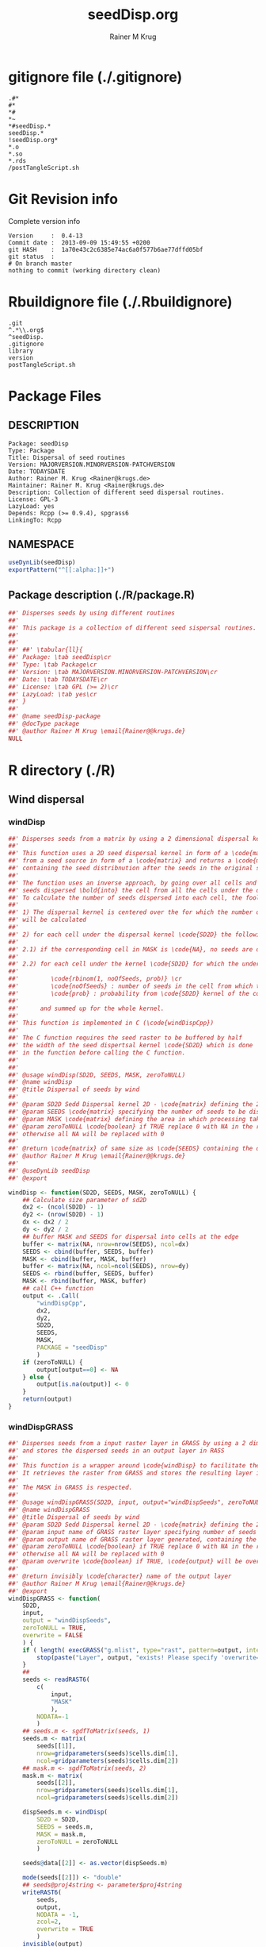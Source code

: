 # -*- org-babel-tangled-file: t; org-babel-tangle-run-postTangleScript: t; -*-

#+TITLE:     seedDisp.org
#+AUTHOR:    Rainer M Krug
#+EMAIL:     Rainer@krugs.de
#+DESCRIPTION: R Package Development Helpers
#+KEYWORDS: 

:CONFIG:
#+LANGUAGE:  en
#+OPTIONS:   H:3 num:t toc:t \n:nil @:t ::t |:t ^:t -:t f:t *:t <:t
#+OPTIONS:   TeX:t LaTeX:nil skip:nil d:nil todo:t pri:nil tags:not-in-toc
#+INFOJS_OPT: view:nil toc:nil ltoc:t mouse:underline buttons:0 path:http://orgmode.org/org-info.js
#+EXPORT_SELECT_TAGS: export
#+EXPORT_EXCLUDE_TAGS: noexport
#+LINK_UP:   
#+LINK_HOME: 

#+TODO: TODO OPTIMIZE TOGET COMPLETE WAIT VERIFY CHECK CODE DOCUMENTATION | DONE RECEIVED CANCELD 

#+STARTUP: indent hidestars nohideblocks
#+DRAWERS: HIDDEN PROPERTIES STATE CONFIG BABEL OUTPUT LATEXHEADER HTMLHEADER
#+STARTUP: nohidestars hideblocks
:END:
:HTMLHEADER:
#+begin_html
  <div id="subtitle" style="float: center; text-align: center;">
  <p>
Org-babel support for building 
  <a href="http://www.r-project.org/">R</a> packages
  </p>
  <p>
  <a href="http://www.r-project.org/">
  <img src="http://www.r-project.org/Rlogo.jpg"/>
  </a>
  </p>
  </div>
#+end_html
:END:
:LATEXHEADER:
#+LATEX_HEADER: \usepackage{rotfloat}
#+LATEX_HEADER: \definecolor{light-gray}{gray}{0.9}
#+LATEX_HEADER: \lstset{%
#+LATEX_HEADER:     basicstyle=\ttfamily\footnotesize,       % the font that is used for the code
#+LATEX_HEADER:     tabsize=4,                       % sets default tabsize to 4 spaces
#+LATEX_HEADER:     numbers=left,                    % where to put the line numbers
#+LATEX_HEADER:     numberstyle=\tiny,               % line number font size
#+LATEX_HEADER:     stepnumber=0,                    % step between two line numbers
#+LATEX_HEADER:     breaklines=true,                 %!! don't break long lines of code
#+LATEX_HEADER:     showtabs=false,                  % show tabs within strings adding particular underscores
#+LATEX_HEADER:     showspaces=false,                % show spaces adding particular underscores
#+LATEX_HEADER:     showstringspaces=false,          % underline spaces within strings
#+LATEX_HEADER:     keywordstyle=\color{blue},
#+LATEX_HEADER:     identifierstyle=\color{black},
#+LATEX_HEADER:     stringstyle=\color{green},
#+LATEX_HEADER:     commentstyle=\color{red},
#+LATEX_HEADER:     backgroundcolor=\color{light-gray},   % sets the background color
#+LATEX_HEADER:     columns=fullflexible,  
#+LATEX_HEADER:     basewidth={0.5em,0.4em}, 
#+LATEX_HEADER:     captionpos=b,                    % sets the caption position to `bottom'
#+LATEX_HEADER:     extendedchars=false              %!?? workaround for when the listed file is in UTF-8
#+LATEX_HEADER: }
:END:
:BABEL:
#+PROPERTY: exports code
#+PROPERTY: comments yes
#+PROPERTY: padline no
#+PROPERTY: var MAJORVERSION=0
#+PROPERTY: var+ MINORVERSION=4
#+PROPERTY: var+ PATCHVERSION=13
#+PROPERTY: var+ GITHASH="testhash" 
#+PROPERTY: var+ GITCOMMITDATE="testdate"
:END:

* Internal configurations                      :noexport:
** Evaluate to run post tangle script
#+begin_src emacs-lisp :results silent :tangle no :exports none
(add-hook 'org-babel-post-tangle-hook
          (
           lambda () 
                  (call-process-shell-command "./postTangleScript.sh" nil 0 nil)
  ;;              (async-shell-command "./postTangleScript.sh")
  ;;              (ess-load-file (save-window-excursion (replace-regexp-in-string ".org" ".R" buffer-file-name)))))
  ;;              (ess-load-file "nsa.R")))
  ;;              (ess-load-file "spreadSim.R")
                  ))
#+end_src

** Post tangle script
:PROPERTIES:
:tangle: postTangleScript.sh
:END:
#+begin_src sh :tangle postTangleScript.sh
  sed -i '' s/MAJORVERSION/$MAJORVERSION/ ./DESCRIPTION
  sed -i '' s/MINORVERSION/$MINORVERSION/ ./DESCRIPTION
  sed -i '' s/PATCHVERSION/$PATCHVERSION/ ./DESCRIPTION
  sed -i '' s/TODAYSDATE/`date +%Y-%m-%d_%H-%M`/ ./DESCRIPTION

  sed -i '' s/MAJORVERSION/$MAJORVERSION/ ./seedDisp-package.R
  sed -i '' s/MINORVERSION/$MINORVERSION/ ./seedDisp-package.R
  sed -i '' s/PATCHVERSION/$PATCHVERSION/ ./seedDisp-package.R
  sed -i '' s/TODAYSDATE/`date +%Y-%m-%d_%H-%M`/ ./seedDisp-package.R

  Rscript -e "library(roxygen2);roxygenize('.', copy.package=FALSE, unlink.target=FALSE)"
  # rm -f ./postTangleScript.sh
#+end_src

#+RESULTS:
| Updating | collate             | directive  | in | /Users/rainerkrug/Documents/Projects/R-Packages/seedDisp/DESCRIPTION |
| Updating | namespace           | directives |    |                                                                      |
| Writing  | birdDispGRASS.Rd    |            |    |                                                                      |
| Writing  | localDispGRASS.Rd   |            |    |                                                                      |
| Writing  | seedDisp-package.Rd |            |    |                                                                      |
| Writing  | waterDispGRASS.Rd   |            |    |                                                                      |
| Writing  | windDisp.Rd         |            |    |                                                                      |
| Writing  | windDispGRASS.Rd    |            |    |                                                                      |


* gitignore file (./.gitignore)
:PROPERTIES:
:tangle: ./.gitignore
:comments: no
:no-expand: TRUE
:shebang:
:padline: no
:END: 
#+begin_src gitignore
.#*
#*
,*#
,*~
,*#seedDisp.*
seedDisp.*
!seedDisp.org*
,*.o
,*.so
,*.rds
/postTangleScript.sh
#+end_src

* Git Revision info
Complete version info
#+begin_src sh :exports results :results output replace 
  echo "Version     : " $MAJORVERSION.$MINORVERSION-$PATCHVERSION
  echo "Commit date : " `git show -s --format="%ci" HEAD`
  echo "git HASH    : " `git rev-parse HEAD`
  echo "git status  : "
  git status
#+end_src

#+RESULTS:
: Version     :  0.4-13
: Commit date :  2013-09-09 15:49:55 +0200
: git HASH    :  1a70e43c2c6385e74ac6a0f577b6ae77dffd05bf
: git status  : 
: # On branch master
: nothing to commit (working directory clean)



* Rbuildignore file (./.Rbuildignore)
:PROPERTIES:
:tangle: ./.Rbuildignore
:comments: no
:no-expand: TRUE
:shebang:
:padline: no
:END: 
#+begin_src fundamental
.git
^.*\\.org$
^seedDisp.
.gitignore
library
version
postTangleScript.sh
#+end_src



* Package Files
** DESCRIPTION
:PROPERTIES:
:tangle:   ./DESCRIPTION
:padline: no 
:no-expand: TRUE
:comments: no
:END:
#+begin_src fundamental
Package: seedDisp
Type: Package
Title: Dispersal of seed routines
Version: MAJORVERSION.MINORVERSION-PATCHVERSION
Date: TODAYSDATE
Author: Rainer M. Krug <Rainer@krugs.de>
Maintainer: Rainer M. Krug <Rainer@krugs.de>
Description: Collection of different seed dispersal routines.
License: GPL-3
LazyLoad: yes
Depends: Rcpp (>= 0.9.4), spgrass6
LinkingTo: Rcpp  
#+end_src

** NAMESPACE
:PROPERTIES:
:tangle:   ./NAMESPACE
:padline: no 
:no-expand: TRUE
:comments: no
:END:
#+begin_src R
  useDynLib(seedDisp)
  exportPattern("^[[:alpha:]]+")
#+end_src

#+results:

** Package description (./R/package.R)
:PROPERTIES:
:tangle:   ./R/package.R
:eval: nil
:no-expand: TRUE
:comments: no
:END:
#+begin_src R 
##' Disperses seeds by using different routines
##'
##' This package is a collection of different seed sispersal routines. 
##'
##' 
##' ##' \tabular{ll}{
##' Package: \tab seedDisp\cr
##' Type: \tab Package\cr
##' Version: \tab MAJORVERSION.MINORVERSION-PATCHVERSION\cr
##' Date: \tab TODAYSDATE\cr
##' License: \tab GPL (>= 2)\cr
##' LazyLoad: \tab yes\cr
##' }
##'
##' @name seedDisp-package
##' @docType package
##' @author Rainer M Krug \email{Rainer@@krugs.de}
NULL
#+end_src


* R directory (./R)
** Wind dispersal
*** windDisp
#+begin_src R :eval nil :tangle ./R/windDisp.R :no-expand
##' Disperses seeds from a matrix by using a 2 dimensional dispersal kernel
##'
##' This function uses a 2D seed dispersal kernel in form of a \code{matrix} to disperse seeds
##' from a seed source in form of a \code{matrix} and returns a \code{matrix} of the same size
##' containing the seed distribnution after the seeds in the original seed matrix are dispersed.
##' 
##' The function uses an inverse approach, by going over all cells and determining the number of
##' seeds dispersed \bold{into} the cell from all the cells under the dispersel kernel.
##' To calculate the number of seeds dispersed into each cell, the foolowing steps are done:
##' 
##' 1) The dispersal kernel is centered over the for which the number of seeds to be dispersed into
##' will be calculated
##' 
##' 2) for each cell under the dispersal kernel \code{SD2D} the following is done
##' 
##' 2.1) if the corresponding cell in MASK is \code{NA}, no seeds are dispersed into this cell
##' 
##' 2.2) for each cell under the kernel \code{SD2D} for which the underlying MASK is not NA a binominal distributed random number is drawn with
##' 
##'         \code{rbinom(1, noOfSeeds, prob)} \cr
##'         \code{noOfSeeds} : number of seeds in the cell from which the seeds orriginate \cr
##'         \code{prob} : probability from \code{SD2D} kernel of the corresponding cell
##' 
##'      and summed up for the whole kernel.
##' 
##' This function is implemented in C (\code{windDispCpp})
##'
##' The C function requires the seed raster to be buffered by half
##' the width of the seed dispertsal kernel \code{SD2D} which is done
##' in the function before calling the C function.
##' 
##' 
##' @usage windDisp(SD2D, SEEDS, MASK, zeroToNULL)
##' @name windDisp
##' @title Dispersal of seeds by wind
##' 
##' @param SD2D Sedd Dispersal kernel 2D - \code{matrix} defining the 2D seed dispersal kernel 
##' @param SEEDS \code{matrix} specifying the number of seeds to be dispersed
##' @param MASK \code{matrix} defining the area in which processing takes place (\code{!is.na(MASK)}) 
##' @param zeroToNULL \code{boolean} if TRUE replace 0 with NA in the returned \code{matrix}, 
##' otherwise all NA will be replaced with 0
##' 
##' @return \code{matrix} of same size as \code{SEEDS} containing the dispersed seeds
##' @author Rainer M Krug \email{Rainer@@krugs.de}
##' 
##' @useDynLib seedDisp
##' @export 

windDisp <- function(SD2D, SEEDS, MASK, zeroToNULL) {
    ## Calculate size parameter of sd2D
    dx2 <- (ncol(SD2D) - 1)
    dy2 <- (nrow(SD2D) - 1)
    dx <- dx2 / 2
    dy <- dy2 / 2
    ## buffer MASK and SEEDS for dispersal into cells at the edge
    buffer <- matrix(NA, nrow=nrow(SEEDS), ncol=dx)
    SEEDS <- cbind(buffer, SEEDS, buffer)
    MASK <- cbind(buffer, MASK, buffer)
    buffer <- matrix(NA, ncol=ncol(SEEDS), nrow=dy)
    SEEDS <- rbind(buffer, SEEDS, buffer)
    MASK <- rbind(buffer, MASK, buffer)
    ## call C++ function
    output <- .Call(
        "windDispCpp",
        dx2,
        dy2,
        SD2D,
        SEEDS,
        MASK,
        PACKAGE = "seedDisp"
        )
    if (zeroToNULL) {
        output[output==0] <- NA
    } else {
        output[is.na(output)] <- 0
    }
    return(output)
}

#+end_src

*** windDispGRASS
#+begin_src R :eval nil :tangle ./R/windDispGRASS.R :no-expand
##' Disperses seeds from a input raster layer in GRASS by using a 2 dimensional dispersal kernel \code{matrix}
##' and stores the dispersed seeds in an output layer in RASS
##'
##' This function is a wrapper around \code{windDisp} to facilitate the usage of GRASS as a backend.
##' It retrieves the raster from GRASS and stores the resulting layer in GRASS again.
##'
##' The MASK in GRASS is respected.
##' 
##' @usage windDispGRASS(SD2D, input, output="windDispSeeds", zeroToNULL = TRUE, overwrite=FALSE)
##' @name windDispGRASS
##' @title Dispersal of seeds by wind
##' @param SD2D Sedd Dispersal kernel 2D - \code{matrix} defining the 2D seed dispersal kernel 
##' @param input name of GRASS raster layer specifying number of seeds to be dispersed - \code{character} 
##' @param output name of GRASS raster layer generated, containing the dispersed seeds - \code{character} 
##' @param zeroToNULL \code{boolean} if TRUE replace 0 with NA in the returned \code{matrix},
##' otherwise all NA will be replaced with 0
##' @param overwrite \code{boolean} if TRUE, \code{output} will be overwritten if it exists
##' 
##' @return invisibly \code{character} name of the output layer
##' @author Rainer M Krug \email{Rainer@@krugs.de}
##' @export 
windDispGRASS <- function(
    SD2D,
    input,
    output = "windDispSeeds",
    zeroToNULL = TRUE,
    overwrite = FALSE
    ) {
    if ( length( execGRASS("g.mlist", type="rast", pattern=output, intern=TRUE) ) & !overwrite ) {
        stop(paste("Layer", output, "exists! Please specify 'overwrite=TRUE' or use different output name!"))
    } 
    ##
    seeds <- readRAST6(
        c(
            input,
            "MASK"
            ),
        NODATA=-1
        )
    ## seeds.m <- sgdfToMatrix(seeds, 1)
    seeds.m <- matrix(
        seeds[[1]],
        nrow=gridparameters(seeds)$cells.dim[1],
        ncol=gridparameters(seeds)$cells.dim[2])
    ## mask.m <- sgdfToMatrix(seeds, 2)
    mask.m <- matrix(
        seeds[[2]],
        nrow=gridparameters(seeds)$cells.dim[1],
        ncol=gridparameters(seeds)$cells.dim[2])
    
    dispSeeds.m <- windDisp(
        SD2D = SD2D,
        SEEDS = seeds.m,
        MASK = mask.m,
        zeroToNULL = zeroToNULL
        )
    
    seeds@data[[2]] <- as.vector(dispSeeds.m)
    
    mode(seeds[[2]]) <- "double"
    ## seeds@proj4string <- parameter$proj4string
    writeRAST6(
        seeds,
        output,
        NODATA = -1,
        zcol=2,
        overwrite = TRUE
        )
    invisible(output)
}
#+end_src

** Local dispersal
*** localDispGRASS
#+begin_src R  :eval nil :tangle ./R/localDispGRASS.R :no-expand
##' Disperses seeds locally, i.e. in neighbouring cells, from an input raster layer in GRASS
##' and stores the dispersed seeds in an output layer in GRASS
##'
##' The seeds in the \code{input} layer are dispersed from each cell into the neighbouring layers following these
##' likelihoods:
##' 
#'' \preformatted{
#'' +------+------+------+
#'' | 1/16 | 1/16 | 1/16 |
#'' +------+------+------+
#'' | 1/16 | 8/16 | 1/16 |
#'' +------+------+------+
#'' | 1/16 | 1/16 | 1/16 |
#'' +------+------+------+
#'' }
##'
##' The resulting seed layer is saved and, if it exists and \code{overwrite==TRUE}, overwritten.
##'
##' The MASK in GRASS is respected.
##' 
##' @usage localDispGRASS(input, output = "localDispSeeds", zeroToNULL = TRUE, overwrite = FALSE)
##' @name localDispGRASS
##' @title Dispersal of seeds in neighbouring cells
##' @param input name of GRASS raster layer specifying number of seeds to be dispersed - \code{character}
##' @param output name of GRASS raster layer generated, containing the dispersed seeds - \code{character} 
##' @param zeroToNULL \code{boolean} if TRUE replace 0 with NA in the returned \code{matrix},
##' otherwise all NA will be replaced with 0
##' @param overwrite \code{boolean} if TRUE, \code{output} will be overwritten if it exists
##' 
##' @return invisibly \code{character} name of the output layer
##' @author Rainer M Krug \email{Rainer@@krugs.de}
##' @export 
localDispGRASS <- function(
    input,
    output = "localDispSeeds",
    zeroToNULL = TRUE,
    overwrite = FALSE
    ) {
    if ( length( execGRASS("g.mlist", type="rast", pattern=output, intern=TRUE) )  & !overwrite ) {
        stop(paste("Layer", output, "exists! Please specify 'overwrite=TRUE' or use different output name!"))
    } 
    r.mapcalc <- function(...)
        {
            comm <- paste( "r.mapcalc ", " \"", ..., "\" ", sep="" )
            system( comm, intern=TRUE )
        }
    ## temporary layer name
    tmp <- "TMP"
    ## calculate 16th of to be dispersed seeds and set nulls to 0
    r.mapcalc(
        tmp,
        " = ",
        "double( ", input, " / 16 )"
        ## 8/16 will remain in source cell,
        ## 8/16 will be evenly distributed in neighbouring cells
        )
    execGRASS(
        "r.null",
        map  = tmp,
        null = 0
        )
    ## Local Dispersal of all seeds in input
    r.mapcalc(
        output,
        " = ",
        "double( round(", 
        tmp, "[-1,-1] + ",
        tmp, "[-1, 0] + ",
        tmp, "[-1, 1] + ",
        tmp, "[ 0,-1] + ",
        " 8 * ", tmp, "[ 0, 0] + ",
        tmp, "[ 0, 1] + ",
        tmp, "[ 1,-1] + ",
        tmp, "[ 1, 0] + ",
        tmp, "[ 1, 1]",
        " ) )"
        )
    ## remove tmp
    execGRASS(
        cmd = "g.remove",
        rast = tmp
        )
    ## if zeroToNULL
    if (zeroToNULL) {
        execGRASS(
            "r.null",
            map=output,
            setnull="0"
            )
    } else {
        execGRASS(
            "r.null",
            map=output,
            null=0
            )    
    }
    ## return name of output layer
    invisible(output)
} 

#+end_src

** Bird dispersal
*** birdDispGRASS
#+begin_src R  :eval nil :tangle ./R/birdDispGRASS.R :no-expand
##' Seed dispersal by birds from a seed layer using GRASS
##'
##' This is a "dumb" implementation of sedd dispersal by birds, simply randomly distributing
##' all seeds in the output raster.
##' 
##' The resulting seed layer is saved and, if it exists and \code{overwrite==TRUE}, overwritten.
##'
##' The MASK in GRASS is respected.
##' 
##' @usage birdDispGRASS(input, output, zeroToNULL, overwrite)
##' @name birdDispGRASS
##' @title Dispersal of seeds by birds
##' 
##' @param input name of GRASS raster layer specifying number of seeds to be dispersed - \code{character}
##' @param output name of GRASS raster layer generated, containing the dispersed seeds - \code{character} 
##' @param zeroToNULL \code{boolean} if TRUE replace 0 with NA in the returned \code{matrix}, otherwise all NA will be replaced with 0
##' @param overwrite \code{boolean} if TRUE, \code{output} will be overwritten if it exists
##' 
##' @return invisibly \code{character} name of the output layer
##' @author Rainer M Krug \email{Rainer@@krugs.de}
##' @export 
birdDispGRASS <- function(
    input,
    output = "birdDispSeeds",
    zeroToNULL = TRUE,
    overwrite = FALSE
    ) {
    if ( length( execGRASS("g.mlist", type="rast", pattern=output, intern=TRUE) )  & !overwrite ) {
        stop(paste("Layer", output, "exists! Please specify 'overwrite=TRUE' or use different output name!"))
    } 
    MASK <- "MASK"
    seeds <- readRAST6(
        c(
            input,
            MASK
            ),
        NODATA=-1
        )
    oldWarn <- options()$warn
    options(warn=-1)
    seeds[[3]] <- 0
    seeds[[3]][!is.na(seeds[[MASK]])] <- rmultinom(
        n = 1,
        size = sum(seeds[[input]], na.rm=TRUE),
        prob = rep(1, length.out=sum(!is.na(seeds[[MASK]])))
        )
    ## seeds[[3]][!is.na(seeds[[MASK]])] <- rbinom(                                     # Bird dispersal
    ##                                             cells <- sum(!is.na(seeds[[MASK]])), # into all cells which are not NULL in the region
    ##                                             sum(seeds[[input]], na.rm=TRUE),     # seeds to disperse
    ##                                             1/cells                              # probability is the same for each cell
    ## )
    options(warn=oldWarn)

    if (zeroToNULL) {
        seeds[[3]][seeds[[3]]==0] <- NA
    } else {
        seeds[[3]][is.na(seeds[[3]])] <- 0
    }
    writeRAST6(
        seeds,
        output,
        NODATA = -1,
        zcol=3,
        overwrite = TRUE
        )
    ## return name of output layer
    invisible(output)
} 

#+end_src

** Water dispersal
*** waterDispGRASS
#+begin_src R  :eval nil :tangle ./R/waterDispGRASS.R :no-expand
##' Water disperse seeds from a seed layer using GRASS
##'
##' This function disperses seeds using water dispersal using the raster \code{flowdir} in GRASS agnps format
##' and a raster containing the deposit rates of the seeds for each cell (values rangingfrom 0 to 1).
##' 
##' The principle in this module is as follow:
##' \enumerate{
##' \item create empty output layer
##' \item copy input layer into seedsToBeDispersed
##' \item \bold{repeat}
##' \item calculate seeds which are deposited in each cell based on depRates and add these to the output layer
##' \item subtract the deposited seeds from the seedsToBeDispersed layer
##' \item disperse remaining seeds in each direction separately for each cell
##' \item add up dispersed seeds and store in seedsToBeDispersed
##' \item \bold{until seedsToBeDispersed is empty}
##' \item \bold{end}
##' }
##' 
##' @usage waterDispGRASS(input, output="waterDispSeeds", flowdir, depRates, zeroToNULL = TRUE, overwrite = FALSE)
##' @name waterDispGRASS
##' @title Dispersal of seeds by water
##' 
##' @param input name of GRASS raster layer specifying number of seeds to be dispersed - \code{character} 
##' @param output name of GRASS raster layer generated, containing the dispersed seeds - \code{character} 
##' @param flowdir \code{character} name of GRASS raster containing flow direction (in GRASS agnps format)
##' @param depRates \code{character} name of GRASS raster layer cotaining the deposit rates for each cell.
##' @param zeroToNULL \code{boolean} if TRUE replace 0 with NA in the returned \code{matrix},
##' @param overwrite \code{boolean} TRUE to overwrite existing output raster
##' 
##' @return \code{character} name of the output layer
##' @author Rainer M Krug \email{Rainer@@krugs.de}
##' @export 
waterDispGRASS <- function(
    input,
    output = "waterDispSeeds",
    flowdir,
    depRates,
    zeroToNULL = TRUE,
    overwrite = FALSE
    ) {
    if ( length( execGRASS("g.mlist", type="rast", pattern=output, intern=TRUE) )  & !overwrite ) {
        stop(paste("Layer", output, "exists! Please specify 'overwrite=TRUE' or use different output name!"))
    } 

    ## does one dispersal step and returns
    ## TRUE if executed
    ## FALSE if sum of stepInput is 0, i.e. no seeds to disperse
    oneStep <- function(stepInput, stepDep, stepToDisp, stepFlowdir, stepDepRates) {
        ## calculation of sum of seeds left to be dispersed
        univ <- execGRASS("r.univar", map=stepInput, intern=TRUE)
        sm <- grep("sum", univ, value=TRUE)
        s <- as.numeric(strsplit( sm, split=": " )[[1]][2])
        if ( s <= 0 ) {
            return(FALSE)
        } else {
            ## Calculate seeds to be deposited in cell and set null values to 0
            execGRASS(
                "r.mapcalc",
                expression = paste0(
                    stepDep,
                    " = ",
                    "round(", stepInput, " * ", stepDepRates, ", 1)"
                    )
                )
            execGRASS(
                "r.null",
                map = stepDep,
                null = 0L
                )
            ##
            
            ## Calculate seeds to be dispersed and set null values to 0
            execGRASS(
                "r.mapcalc",
                expression = paste0(
                    "_tmp.wd.disp = ",
                    "max( ", stepInput, " - ", stepDep, ", 0 )"
                    )
                )
            execGRASS(
                "r.null",
                map = "_tmp.wd.disp",
                null = 0L
                )

            ## combine expressions for r.mapcalc
            mce <- paste0(
                "_tmp.wd.into.", 1:8,
                " = ",
                "if( ", stepFlowdir, "[",
                c(1,  1,  0, -1, -1, -1,  0,  1),
                ", ",
                c(0, -1, -1, -1,  0,  1,  1,  1),
                " ] == ", 1:8,
                ", _tmp.wd.disp[ ",
                c(1,  1,  0, -1, -1, -1,  0,  1),
                ", ",
                c(0, -1, -1, -1,  0,  1,  1,  1),
                " ], null() )"
                ) 

            ## calculate all and set null vaues to 0 
            for (i in 1:length(mce)) {
                execGRASS(
                    "r.mapcalc",
                    expression = mce[i]
                    )
                execGRASS(
                    "r.null",
                    map = paste0("_tmp.wd.into.", i),
                    null = 0L
                    )
            }

            ## and finally sum them up
            execGRASS(
                "r.mapcalc",
                expression = paste0(
                    stepToDisp,
                    " = ",
                    paste0("_tmp.wd.into.", c(1:8), collapse = " + ")
                    ),
                flags = "overwrite"
                )
            
            ## and finally delete all temporary layers
            execGRASS(
                "g.mremove",
                rast = "_tmp.wd.*",
                flags = "f"
                )
            return(TRUE)
        }
    }

    ## copy input in temporary input layer
    execGRASS(
        "g.copy",
        rast = paste0(input, ",_tmp.wdout.input")
        )
    ## create empty deposit layer
    execGRASS(
        "r.mapcalc",
        expression = "_tmp.wdout.dep.final = 0"
        )
    while (oneStep("_tmp.wdout.input", "_tmp.wdout.dep", "_tmp.wdout.disp", flowdir, depRates)) {
        univ <- execGRASS("r.univar", map="_tmp.wdout.input", intern=TRUE)
        sm <- grep("sum", univ, value=TRUE)
        paste("############", as.numeric(strsplit( sm, split=": " )[[1]][2]), "############")
        ## copy still to be dispersed seeds into temporary input layer
        execGRASS(
            "g.copy",
            rast = "_tmp.wdout.disp,_tmp.wdout.input",
            flags = "overwrite"
            )
        ## add the deposited seeds to the final deposit layer
        execGRASS(
            "r.mapcalc",
            expression = "_tmp.wdout.dep.final = _tmp.wdout.dep.final + _tmp.wdout.dep",
            flags = "overwrite"
            )
        ## remove _tmp.wdout.dep
        execGRASS(
            "g.remove",
            rast = "_tmp.wdout.dep",
            flags = "f"
            )
        ## and continue, i.e. execute oneStep() and repeat until oneStep returns FALSE
        ## Then nothing needs to be done anymore
    }  
   
    ## set 0 values to null and write temporary layer to output layer
    execGRASS(
        "r.null",
        map = "_tmp.wdout.dep.final",
        setnull = "0"
        )
    execGRASS(
        "g.copy",
        rast = paste0("_tmp.wdout.dep.final", ",", output),
        flags = "overwrite"
        )
    ## and delete temporary layers
    execGRASS(
        "g.mremove",
        rast = "_tmp.wdout.*",
        flags = "f"
        )
    ## if zeroToNULL
    if (zeroToNULL) {
        execGRASS(
            "r.null",
            map=output,
            setnull="0"
            )
    } else {
        execGRASS(
            "r.null",
            map=output,
            null=0
            )    
    }
    invisible(output)
}

#+end_src

* src directory (./src)
:PROPERTIES:
:no-expand: true
:END:
** Makevars
#+begin_src sh :results silent :tangle ./src/Makevars :eval nil
  ## Use the R_HOME indirection to support installations of multiple R version
  PKG_LIBS = `$(R_HOME)/bin/Rscript -e "Rcpp:::LdFlags()"`
  
  ## As an alternative, one can also add this code in a file 'configure'
  ##
  ##    PKG_LIBS=`${R_HOME}/bin/Rscript -e "Rcpp:::LdFlags()"`
  ## 
  ##    sed -e "s|@PKG_LIBS@|${PKG_LIBS}|" \
  ##        src/Makevars.in > src/Makevars
  ## 
  ## which together with the following file 'src/Makevars.in'
  ##
  ##    PKG_LIBS = @PKG_LIBS@
  ##
  ## can be used to create src/Makevars dynamically. This scheme is more
  ## powerful and can be expanded to also check for and link with other
  ## libraries.  It should be complemented by a file 'cleanup'
  ##
  ##    rm src/Makevars
  ##
  ## which removes the autogenerated file src/Makevars. 
  ##
  ## Of course, autoconf can also be used to write configure files. This is
  ## done by a number of packages, but recommended only for more advanced users
  ## comfortable with autoconf and its related tools.
  
  
#+end_src

** Makevars.win
#+begin_src sh :results silent :tangle ./src/Makevars.win :eval nil
  ## Use the R_HOME indirection to support installations of multiple R version
  PKG_LIBS = $(shell "${R_HOME}/bin${R_ARCH_BIN}/Rscript.exe" -e "Rcpp:::LdFlags()")
#+end_src
** windDispCpp.h
#+begin_src c++ :tangle ./src/windDispCpp.h
  #ifndef _test_WINDDISPCPP_H
  #define _test_WINDDISPCPP_H
  
  #include <Rcpp.h>
  
  /*
   * note : RcppExport is an alias to `extern "C"` defined by Rcpp.
   *
   * It gives C calling convention to the rcpp_hello_world function so that 
   * it can be called from .Call in R. Otherwise, the C++ compiler mangles the 
   * name of the function and .Call can't find it.
   *
   * It is only useful to use RcppExport when the function is intended to be called
   * by .Call. See the thread http://thread.gmane.org/gmane.comp.lang.r.rcpp/649/focus=672
   * on Rcpp-devel for a misuse of RcppExport
   */
  
  RcppExport SEXP windDispCpp( SEXP DX2, SEXP DY2, SEXP SD2D, SEXP SEEDS, SEXP MASK) ;
  
  // definition
  
  #endif
  
#+end_src

** windDispCpp.cpp
#+BEGIN_SRC c++ :tangle ./src/windDispCpp.cpp
#include "windDispCpp.h"
  
SEXP windDispCpp( SEXP DX2, SEXP DY2, SEXP SD2D, SEXP SEEDS, SEXP MASK ){
  using namespace Rcpp;
  
  // The input parameter  
  int dx2 = as<int>(DX2); // by reference or value?
  int dy2 = as<int>(DY2);
  NumericVector sd2D (SD2D); // by reference!
  IntegerMatrix seeds (SEEDS);
  IntegerMatrix mask (MASK);
  
  // result vector
  IntegerMatrix dispSeeds = clone<IntegerMatrix>(mask);

  // internal variables
  IntegerVector s (sd2D.size());
  RNGScope scope;                 // N.B. Needed when calling random number generators

  int res; 
  int nc = dispSeeds.ncol();
  int nr = dispSeeds.nrow();

  // BEGIN loop over seeds grid ("moving")
  for( int y=0; y < nc; y++ ){
    for( int x=0; x < nr; x++ ){
      // if dispBEGIN loop over sd2D ("window")
      // #### begin if MASK <> NA
      if ( dispSeeds(x, y) >= 0 ) { 
        int indS = 0;
        // loop ofer 2d2D and copy values into s
        for( int xS=x; xS <= x + dx2; xS++ ){
          for( int yS=y; yS <= y + dy2; yS++, indS++) {
            if ( mask(xS, yS) >= 0){ 
              s[indS]=seeds(xS, yS);
            } else {
              s[indS]=-1;
            }
          }
        }
        res = 0;
        // for each element in s draw binom and sum up
        for( int i=0; i<s.size(); i++ ){
          if (s[i]>0 && sd2D[i]>0) {
            res += (int) ::Rf_rbinom((double)(s[i]), sd2D[i]);
          }
        }
        // copy resulting number of seds into dispSeeds(x,y)
        dispSeeds(x, y) = res;
      }
      // #### end if MASK <> NA
    }
  }
  // END loop over seeds
  
  return wrap( dispSeeds );
}
#+END_SRC

* TODO Local tests
** seed disp
#+begin_src R 

#+end_src
* TODO Vignette
Write vignette
* package management                                               :noexport:


** INSTALL package

#+begin_src sh :results output :var rckopts="--library=./Rlib"
  R CMD INSTALL $rckopts pkg
#+end_src

#+results:
: g++ -I/usr/share/R/include   -I"/home/rkrug/R/i486-pc-linux-gnu-library/2.13/Rcpp/include"   -fpic  -O3 -pipe  -g -c windDispCpp.cpp -o windDispCpp.o
: g++ -shared -o seedDisp.so windDispCpp.o -L/home/rkrug/R/i486-pc-linux-gnu-library/2.13/Rcpp/lib -lRcpp -Wl,-rpath,/home/rkrug/R/i486-pc-linux-gnu-library/2.13/Rcpp/lib -L/usr/lib/R/lib -lR


** build package

#+begin_src sh :results output
  R CMD build ./
#+end_src

#+results:
: * checking for file './DESCRIPTION' ... OK
: * preparing 'seedDisp':
: * checking DESCRIPTION meta-information ... OK
: * cleaning src
: * checking for LF line-endings in source and make files
: * checking for empty or unneeded directories
: Removed empty directory 'seedDisp/inst'
: * building 'seedDisp_0.4-13.tar.gz'

** check package
#+begin_src sh :results output
  R CMD check --as-cran  seedDisp_0.4-13.tar.gz
#+end_src

#+results:
#+begin_example
* using log directory '/Users/rainerkrug/Documents/Projects/R-Packages/seedDisp/seedDisp.Rcheck'
* using R version 3.0.1 (2013-05-16)
* using platform: x86_64-apple-darwin10.8.0 (64-bit)
* using session charset: ASCII
* checking for file 'seedDisp/DESCRIPTION' ... OK
* checking extension type ... Package
* this is package 'seedDisp' version '0.4-13'
* checking CRAN incoming feasibility ... NOTE
Maintainer: 'Rainer M Krug <Rainer@krugs.de>'
New submission
* checking package namespace information ... OK
* checking package dependencies ... OK
* checking if this is a source package ... OK
* checking if there is a namespace ... OK
* checking for executable files ... OK
* checking for hidden files and directories ... OK
* checking for portable file names ... OK
* checking for sufficient/correct file permissions ... OK
* checking whether package 'seedDisp' can be installed ... OK
* checking installed package size ... OK
* checking package directory ... OK
* checking DESCRIPTION meta-information ... OK
* checking top-level files ... OK
* checking for left-over files ... OK
* checking index information ... OK
* checking package subdirectories ... OK
* checking R files for non-ASCII characters ... OK
* checking R files for syntax errors ... OK
* checking whether the package can be loaded ... OK
* checking whether the package can be loaded with stated dependencies ... OK
* checking whether the package can be unloaded cleanly ... OK
* checking whether the namespace can be loaded with stated dependencies ... OK
* checking whether the namespace can be unloaded cleanly ... OK
* checking loading without being on the library search path ... OK
* checking for unstated dependencies in R code ... OK
* checking S3 generic/method consistency ... OK
* checking replacement functions ... OK
* checking foreign function calls ... OK
* checking R code for possible problems ... OK
* checking Rd files ... OK
* checking Rd metadata ... OK
* checking Rd cross-references ... OK
* checking for missing documentation entries ... OK
* checking for code/documentation mismatches ... OK
* checking Rd \usage sections ... OK
* checking Rd contents ... OK
* checking for unstated dependencies in examples ... OK
* checking line endings in C/C++/Fortran sources/headers ... OK
* checking line endings in Makefiles ... OK
* checking for portable compilation flags in Makevars ... OK
* checking for portable use of $(BLAS_LIBS) and $(LAPACK_LIBS) ... OK
* checking compiled code ... OK
* checking examples ... NONE
* checking PDF version of manual ... OK
NOTE: There was 1 note.
See
  '/Users/rainerkrug/Documents/Projects/R-Packages/seedDisp/seedDisp.Rcheck/00check.log'
for details.
#+end_example


** load library

#+begin_src R :session :results output :var libname=(file-name-directory buffer-file-name)
## customize the next line as needed: 
.libPaths(new = file.path(getwd(),"Rlib") )
require( basename(libname), character.only=TRUE)
#+end_src

#+results:

- this loads the library into an R session
- customize or delete the =.libPaths= line as desired 


: #+begin_src R :session :var libname=(file-name-directory buffer-file-name)
: .libPaths(new = file.path(getwd(),"Rlib") )
: require( basename(libname), character.only=TRUE)
: #+end_src

** grep require( 

- if you keep all your source code in this =.org= document, then you do not
  need to do this - instead just type =C-s require(=
- list package dependencies that might need to be dealt with

#+begin_src sh :results output
grep 'require(' R/*
#+end_src

: #+begin_src sh :results output
: grep 'require(' R/*
: #+end_src

** set up .Rbuildignore and man, R, and Rlib directories

- This document sits in the top level source directory. So, ignore it
  and its offspring when checking, installing and building.
- List all files to ignore under =#+results: rbi=  (including this
  one!). Regular expressions are allowed.
- Rlib is optional. If you want to INSTALL in the system directory,
  you own't need it.

: #+results: rbi
#+results: rbi
: Rpackage.*
: PATCHVERSION
: MAJORVERSION
: MINORVERSION

Only need to run this once (unless you add more ignorable files).

#+begin_src R :results output silent :var rbld=rbi 
dir.create("./seedDisp")
cat(rbld,'\n', file="./.Rbuildignore")
dir.create("./man")
dir.create("./R")
dir.create("./src")
dir.create("./Rlib")
#+end_src

: #+begin_src R :results output silent :var rbld=rbi 
: cat(rbld,'\n', file=".Rbuildignore")
: dir.create("man")
: dir.create("R")
: dir.create("../Rlib")
: #+end_src

* Package structure and src languages                              :noexport:

- The top level directory may contain these files (and others):

| filename    | filetype      |
|-------------+---------------|
| INDEX       | text          |
| NAMESPACE   | R-like script |
| configure   | Bourne shell  |
| cleanup     | Bourne shell  |
| LICENSE     | text          |
| LICENCE     | text          |
| COPYING     | text          |
| NEWS        | text          |
| DESCRIPTION | [[http://www.debian.org/doc/debian-policy/ch-controlfields.html][DCF]]           |
|-------------+---------------|


 
   and subdirectories
| direname | types of files                                   |
|----------+--------------------------------------------------|
| R        | R                                                |
| data     | various                                          |
| demo     | R                                                |
| exec     | various                                          |
| inst     | various                                          |
| man      | Rd                                               |
| po       | poEdit                                           |
| src      | .c, .cc or .cpp, .f, .f90, .f95, .m, .mm, .M, .h |
| tests    | R, Rout                                          |
|----------+--------------------------------------------------|
|          |                                                  |
   
 [[info:emacs#Specifying%20File%20Variables][info:emacs#Specifying File Variables]]

* README.org
:PROPERTIES:
:tangle: README.org
:END:
#+begin_src org
,#+TITLE: seedDisp --- an R package to simulate seed dispersal
,#+DATE: <2013-09-03 Tue>
,#+AUTHOR: Rainer M. Krug
,#+EMAIL: Rainer@krugs.de
,#+OPTIONS: ':nil *:t -:t ::t <:t H:3 \n:nil ^:t arch:headline
,#+OPTIONS: author:t c:nil creator:comment d:(not LOGBOOK) date:t e:t
,#+OPTIONS: email:nil f:t inline:t num:t p:nil pri:nil stat:t tags:t
,#+OPTIONS: tasks:t tex:t timestamp:t toc:t todo:t |:t
,#+CREATOR: Emacs 24.3.1 (Org mode 8.0.7)
,#+DESCRIPTION:
,#+EXCLUDE_TAGS: noexport
,#+KEYWORDS:
,#+LANGUAGE: en
,#+SELECT_TAGS: export

The aim  of this package is to collect different seed dispersal routines usable in R to make finding and selecting seed dispersal function in R easier.


#+end_src
